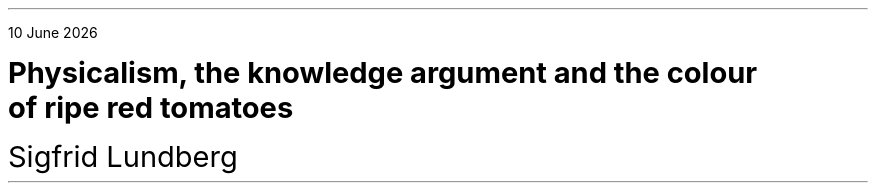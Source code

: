 .LP
.rj
\*[DY]
.sp 4c
.LD
.ps 18
.vs 24
\fBPhysicalism, the knowledge argument and the colour
of ripe red tomatoes
.DE
.LD
.ps 18
.vs 24
Sigfrid Lundberg
.pdfhref W -D  mailto:sigfrid@sigfrid-lundberg.se sigfrid@sigfrid-lundberg.se
.pdfhref W -D  https://www.fil.lu.se/kurs/FTEA13/ FTEA13:5 – Philosophy of Mind
.DE
.ig
.\"pdfhref W -D  https://sigfrid-lundberg.se https://sigfrid-lundberg.se
.SH
Abstract
.LP
A discussion of the knowledge argument based on papers by Jackson (1986) and Pereboom (1994).
.ig
.pdfhref L -D frankjackson1986 Jackson (1986)
and
.pdfhref L -D derkpereboom1994 Pereboom (1994).
It seems that the former treatment of the problem survives attacks from the latter.
.LP	
Physicalism is a moving target: The physics which is the result of a
reduction varies with what physical theory is popular among
philosophers at each moment in time; from billiard balls, to
physico-chemical processes, molecular genetics and possibly, in the
future, quantum gravity.
.LP
.sp 2c
Written as a deliverable for the course FTEA13:5 – Philosophy of Mind, which is a part of the introduction into theoretical philosophy at Lund university
.br
.pdfhref W -D  https://www.fil.lu.se/kurs/FTEA13/ (see https://www.fil.lu.se/kurs/FTEA13/)
.LP
The source code of this text can be found on
.pdfhref W -D https://github.com/siglun/term-paper-spring-2024 https://github.com/siglun/term-paper-spring-2024
..
. OH ''''
. EH ''''
.bp
.LP



